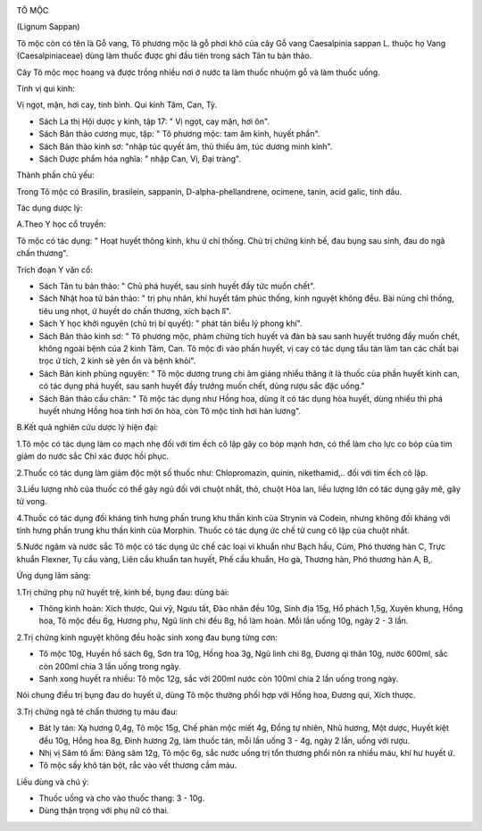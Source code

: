 |image0|

TÔ MỘC

(Lignum Sappan)

Tô mộc còn có tên là Gỗ vang, Tô phương mộc là gỗ phơi khô của cây Gỗ
vang Caesalpinia sappan L. thuộc họ Vang (Caesalpiniaceae) dùng làm
thuốc được ghi đầu tiên trong sách Tân tu bản thảo.

Cây Tô mộc mọc hoang và được trồng nhiều nơi ở nước ta làm thuốc nhuộm
gỗ và làm thuốc uống.

Tính vị qui kinh:

Vị ngọt, mặn, hơi cay, tính bình. Qui kinh Tâm, Can, Tỳ.

-  Sách La thị Hội dược y kinh, tập 17: " Vị ngọt, cay mặn, hơi ôn".
-  Sách Bản thảo cương mục, tập: " Tô phương mộc: tam âm kinh, huyết
   phần".
-  Sách Bản thảo kinh sơ: "nhập túc quyết âm, thủ thiếu âm, túc dương
   minh kinh".
-  Sách Dược phẩm hóa nghĩa: " nhập Can, Vị, Đại tràng".

Thành phần chủ yếu:

Trong Tô mộc có Brasilin, brasilein, sappanin, D-alpha-phellandrene,
ocimene, tanin, acid galic, tinh dầu.

Tác dụng dược lý:

A.Theo Y học cổ truyền:

Tô mộc có tác dụng: " Hoạt huyết thông kinh, khu ứ chỉ thống. Chủ trị
chứng kinh bế, đau bụng sau sinh, đau do ngã chấn thương".

Trích đoạn Y văn cổ:

-  Sách Tân tu bản thảo: " Chủ phá huyết, sau sinh huyết đầy tức muốn
   chết".
-  Sách Nhật hoa tử bản thảo: " trị phụ nhân, khí huyết tâm phúc thống,
   kinh nguyệt không đều. Bài nùng chỉ thống, tiêu ung nhọt, ứ huyết do
   chấn thương, xích bạch lî".
-  Sách Y học khởi nguyên (chủ trị bí quyết): " phát tán biểu lý phong
   khí".
-  Sách Bản thảo kinh sơ: " Tô phương mộc, phàm chứng tích huyết và đàn
   bà sau sanh huyết trướng đầy muốn chết, không ngoài bệnh của 2 kinh
   Tâm, Can. Tô mộc đi vào phần huyết, vị cay có tác dụng tẩu tán làm
   tan các chất bại trọc ứ tích, 2 kinh sẽ yên ổn và bệnh khỏi".

-  Sách Bản kinh phùng nguyên: " Tô mộc dương trung chi âm giáng nhiều
   thăng ít là thuốc của phần huyết kinh can, có tác dụng phá huyết, sau
   sanh huyết đầy trướng muốn chết, dùng rượu sắc đặc uống."
-  Sách Bản thảo cầu chân: " Tô mộc tác dụng như Hồng hoa, dùng ít có
   tác dụng hòa huyết, dùng nhiều thì phá huyết nhưng Hồng hoa tính hơi
   ôn hòa, còn Tô mộc tính hơi hàn lương".

B.Kết quả nghiên cứu dược lý hiện đại:

1.Tô mộc có tác dụng làm co mạch nhẹ đối với tim ếch cô lập gây co bóp
mạnh hơn, có thể làm cho lực co bóp của tim giảm do nước sắc Chỉ xác
được hồi phục.

2.Thuốc có tác dụng làm giảm độc một số thuốc như: Chlopromazin, quinin,
nikethamid,.. đối với tim ếch cô lập.

3.Liều lượng nhỏ của thuốc có thể gây ngủ đối với chuột nhắt, thỏ, chuột
Hòa lan, liều lượng lớn có tác dụng gây mê, gây tử vong.

4.Thuốc có tác dụng đối kháng tính hưng phấn trung khu thần kinh của
Strynin và Codein, nhưng không đối kháng với tính hưng phấn trung khu
thần kinh của Morphin. Thuốc có tác dụng ức chế tử cung cô lập của chuột
nhắt.

5.Nước ngâm và nước sắc Tô mộc có tác dụng ức chế các loại vi khuẩn như
Bạch hầu, Cúm, Phó thương hàn C, Trực khuẩn Flexner, Tụ cầu vàng, Liên
cầu khuẩn tan huyết, Phế cầu khuẩn, Ho gà, Thương hàn, Phó thương hàn A,
B,.

Ứng dụng lâm sàng:

1.Trị chứng phụ nữ huyết trệ, kinh bế, bụng đau: dùng bài:

-  Thông kinh hoàn: Xích thược, Qui vỹ, Ngưu tất, Đào nhân đều 10g, Sinh
   địa 15g, Hổ phách 1,5g, Xuyên khung, Hồng hoa, Tô mộc đều 6g, Hương
   phụ, Ngũ linh chi đều 8g, hồ làm hoàn. Mỗi lần uống 10g, ngày 2 - 3
   lần.

2.Trị chứng kinh nguyệt không đều hoặc sinh xong đau bụng từng cơn:

-  Tô mộc 10g, Huyền hồ sách 6g, Sơn tra 10g, Hồng hoa 3g, Ngũ linh chi
   8g, Đương qi thân 10g, nước 600ml, sắc còn 200ml chia 3 lần uống
   trong ngày.
-  Sanh xong huyết ra nhiều: Tô mộc 12g, sắc với 200ml nước còn 100ml
   chia 2 lần uống trong ngày.

Nói chung điều trị bụng đau do huyết ứ, dùng Tô mộc thường phối hợp với
Hồng hoa, Đương qui, Xích thược.

3.Trị chứng ngã té chấn thương tụ máu đau:

-  Bát ly tán: Xạ hương 0,4g, Tô mộc 15g, Chế phàn mộc miết 4g, Đồng tự
   nhiên, Nhũ hương, Một dược, Huyết kiệt đều 10g, Hồng hoa 8g, Đinh
   hương 2g, làm thuốc tán, mỗi lần uống 3 - 4g, ngày 2 lần, uống với
   rượu.
-  Nhị vị Sâm tô ẩm: Đảng sâm 12g, Tô mộc 6g, sắc nước uống trị tổn
   thương phổi nôn ra nhiều máu, khí hư huyết ứ.
-  Tô mộc sấy khô tán bột, rắc vào vết thương cầm máu.

Liều dùng và chú ý:

-  Thuốc uống và cho vào thuốc thang: 3 - 10g.
-  Dùng thận trọng với phụ nữ có thai.

 

.. |image0| image:: TOMOC.JPG
   :width: 50px
   :height: 50px
   :target: TOMOC_.htm
